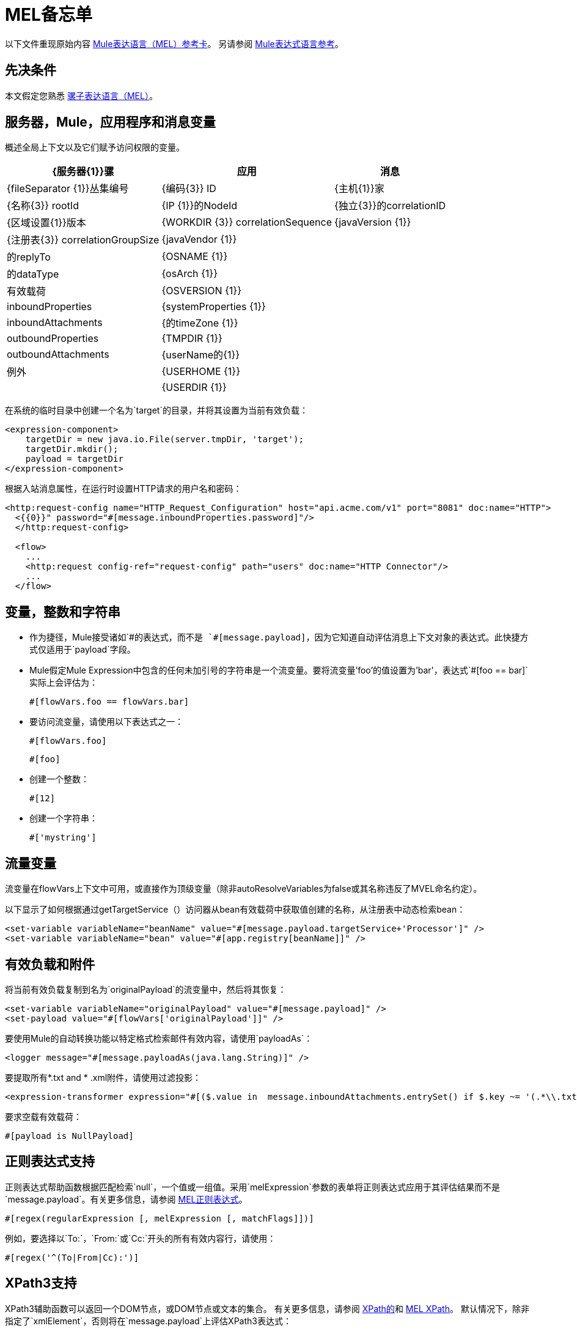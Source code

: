 =  MEL备忘单
:keywords: mel, cheat, sheet

以下文件重现原始内容
link:_attachments/refcard-mel.pdf[Mule表达语言（MEL）参考卡]。
另请参阅 link:/mule-user-guide/v/3.7/mule-expression-language-reference[Mule表达式语言参考]。

== 先决条件

本文假定您熟悉
link:/mule-user-guide/v/3.7/mule-expression-language-mel[骡子表达语言（MEL）]。

== 服务器，Mule，应用程序和消息变量

概述全局上下文以及它们赋予访问权限的变量。

[%header%autowidth.spread]
|===
| {服务器{1}}骡 |应用 |消息
| {fileSeparator {1}}丛集编号 | {编码{3}} ID
| {主机{1}}家 | {名称{3}} rootId
| {IP {1}}的NodeId  | {独立{3}}的correlationID
| {区域设置{1}}版本 | {WORKDIR {3}} correlationSequence
| {javaVersion {1}} | {注册表{3}} correlationGroupSize
| {javaVendor {1}} |  |的replyTo
| {OSNAME {1}} |  |的dataType
| {osArch {1}} |  |有效载荷
| {OSVERSION {1}} |  | inboundProperties
| {systemProperties {1}} |  | inboundAttachments
| {的timeZone {1}} |  | outboundProperties
| {TMPDIR {1}} |  | outboundAttachments
| {userName的{1}} |  |例外
| {USERHOME {1}} |  |
| {USERDIR {1}} |  |
|===

在系统的临时目录中创建一个名为`target`的目录，并将其设置为当前有效负载：

[source, xml, linenums]
----
<expression-component>
    targetDir = new java.io.File(server.tmpDir, 'target');
    targetDir.mkdir();
    payload = targetDir
</expression-component>
----

根据入站消息属性，在运行时设置HTTP请求的用户名和密码：

[source, xml, linenums]
----
<http:request-config name="HTTP_Request_Configuration" host="api.acme.com/v1" port="8081" doc:name="HTTP">
  <{{0}}" password="#[message.inboundProperties.password]"/>
  </http:request-config>

  <flow>
    ...
    <http:request config-ref="request-config" path="users" doc:name="HTTP Connector"/>
    ...
  </flow>
----

== 变量，整数和字符串

* 作为捷径，Mule接受诸如`\#[payload]`的表达式，而不是
`#[message.payload]`，因为它知道自动评估消息上下文对象的表达式。此快捷方式仅适用于`payload`字段。
*  Mule假定Mule Expression中包含的任何未加引号的字符串是一个流变量。要将流变量'foo'的值设置为'bar'，表达式`#[foo == bar]`实际上会评估为：
+
[source, code]
----
#[flowVars.foo == flowVars.bar]
----
+
* 要访问流变量，请使用以下表达式之一：
+
[source, code]
----
#[flowVars.foo]
----
+
[source, code]
----
#[foo]
----
+
* 创建一个整数：
+
[source, code]
----
#[12]
----
+
* 创建一个字符串：
+
[source, code]
----
#['mystring']
----

== 流量变量

流变量在flowVars上下文中可用，或直接作为顶级变量（除非autoResolveVariables为false或其名称违反了MVEL命名约定）。

以下显示了如何根据通过getTargetService（）访问器从bean有效载荷中获取值创建的名称，从注册表中动态检索bean：

[source, xml, linenums]
----
<set-variable variableName="beanName" value="#[message.payload.targetService+'Processor']" />
<set-variable variableName="bean" value="#[app.registry[beanName]]" />
----

== 有效负载和附件

将当前有效负载复制到名为`originalPayload`的流变量中，然后将其恢复：

[source, xml, linenums]
----
<set-variable variableName="originalPayload" value="#[message.payload]" />
<set-payload value="#[flowVars['originalPayload']]" />
----

要使用Mule的自动转换功能以特定格式检索邮件有效内容，请使用`payloadAs`：

[source, xml]
----
<logger message="#[message.payloadAs(java.lang.String)]" />
----

要提取所有*.txt and * .xml附件，请使用过滤投影：

[source, xml, linenums]
----
<expression-transformer expression="#[($.value in  message.inboundAttachments.entrySet() if $.key ~= '(.*\\.txt|.*\\.xml)')]" />
----

要求空载有效载荷：

[source, code]
----
#[payload is NullPayload]
----

== 正则表达式支持

正则表达式帮助函数根据匹配检索`null`，一个值或一组值。采用`melExpression`参数的表单将正则表达式应用于其评估结果而不是`message.payload`。有关更多信息，请参阅 link:/mule-user-guide/v/3.7/mule-expression-language-reference#regex[MEL正则表达式]。

[source, code]
----
#[regex(regularExpression [, melExpression [, matchFlags]])]
----

例如，要选择以`To:`，`From:`或`Cc:`开头的所有有效内容行，请使用：

[source, code]
----
#[regex('^(To|From|Cc):')]
----

==  XPath3支持

XPath3辅助函数可以返回一个DOM节点，或DOM节点或文本的集合。
有关更多信息，请参阅 link:/mule-user-guide/v/3.7/xpath[XPath的]和
link:/mule-user-guide/v/3.7/mule-expression-language-reference#xpath[MEL XPath]。
默认情况下，除非指定了`xmlElement`，否则将在`message.payload`上评估XPath3表达式：

[source, code]
----
xpath3(xPathExpression [, xmlElement])
----

获取元素或属性的文本内容：

[source, code, linenums]
----
#[xpath3('//title').text]
#[xpath3('//title/@id').value]
----

==  JSON处理

MEL没有直接支持JSON。 `json-to-object-transformer`可以将JSON负载转换为简单数据结构的层次结构，这些结构可以使用MEL轻松解析。

对于这个JSON路径表达式的等价物：

[source,code]
----
$..[? (@.title=='Moby Dick')].price
----

以下使用过滤投影：

[source, xml, linenums]
----
<json:json-to-object-transformer returnClass="java.lang.Object" />
<expression-transformer
    expression='#[($.price in message.payload if $.title =='Moby Dick')[0]]" />
----

== 测试

* 如果来自HTTP侦听器的`lastname`查询字符串参数不是`null`，则返回`true`：
+
[source, code]
----
#[message.inboundProperties.'http.query.params'.lastname != null]
----

* 返回`http.method`中元素的数量：
+
[source, code]
----
#[message.inboundProperties.'http.query.params'.size()]
----

* 如果地图`http.query.params`中元素的数量大于50，则返回`true`：
+
[source, code]
----
#[message.inboundProperties.'http.query.params'.size() > 50]
----
+
*  *Testing for Emptiness*：特殊文字`empty`测试值的空白。它根据上下文返回一个空值。 `empty`计算结果为：+
** 空
** 布尔值`false`
** 空字符串或只包含空格的字符串
** 零
** 个空集合
+
如果`foo`值满足任何虚拟要求，则表达式`#[foo == empty]`的计算结果为true。 +
 +
**  *Testing for NullPayload*：如果消息有效负载为空，则返回true：
+
[source, code]
----
#[payload == null]
----

== 链接元素

对于链式方法或属性，即使在`c`为空值的情况下，表达式`#[[a.b.c] == 'foo']`也会正确评估。但是，如果`b`为空值，则表达式会抛出`NullPointerException`。

在此示例中，如果名为address的字段为空，则表达式会抛出`NullPointerException`。

[source, code]
----
#[payload.address.zipcode]
----

要使这个表达式`null`安全，请使用。？运营商。

[source, code]
----
#[payload.address.?zipcode]
----

如果地址是空值，则使用此运算符可避免`NullPointerException`，而返回`null`。

如果您希望表达式在未定义地址的情况下返回不同的值，则可以使用链接的`or`运算符。

[source, code]
----
#[payload.address.?zipcode or 'Zipcode not set']
----

== 全局配置

在全局配置元素中定义全局导入，别名和全局函数。可以从文件系统，URL或类路径资源加载全局函数（请参见下面第6行中的extraFunctions.mvel）。流变量自动绑定可以通过第2行中的autoResolveVariables属性关闭。

[source, xml, linenums]
----
<configuration>
  <expression-language autoResolveVariables="false">
    <import class="org.mule.util.StringUtils" />
    <import name="rsu" class="org.apache.commons.lang.RandomStringUtils" />
    <alias name="appName" expression="app.name" />
    <global-functions file="extraFunctions.mvel">
      def reversePayload() { StringUtils.reverse(payload) }
      def randomString(size) { rsu.randomAlphanumeric(size) }
    </global-functions>
  </expression-language>
</configuration>
----

== 高级提示

=== 访问缓存

您可以通过充当高速缓存存储库的对象存储来访问 link:/mule-user-guide/v/3.7/cache-scope[骡子缓存]。根据对象库的性质，您可以对条目进行计数，列表，删除或执行其他操作。

下面的代码显示了使用自定义对象存储类的缓存作用域的XML表示。

[source, xml, linenums]
----
<ee:object-store-caching-strategy name="CachingStrategy">
  <custom-object-storeclass="org.mule.util.store.SimpleMemoryObjectStore" />
</ee:object-store-caching-strategy>
----

上面的对象存储是`ListableObjectStore`的实现，它允许您获取它包含的条目的列表。您可以通过调用`app.registry`的`CachingStrategy`属性上的`getStore`方法来访问缓存内容。

下面的表达式通过调用返回可迭代列表的`allKeys()`来获得缓存的大小。

[source, code]
----
#[app.registry.CachingStrategy.getStore().allKeys().size()]"
----

如果您需要在Java类中操作注册表，则可以通过`muleContext.getRegistry()`来访问它。

=== 布尔操作陷阱

* 布尔评估有时会返回意外的响应，特别是当变量的值包含"garbage."时。请参阅下面的表格。
+
[%header,cols="34,33,33"]
|===
| *Expression*  | *When value of `var1` is...*  | *... The expression evaluates to...*
一个|
`#[var1 == true]`

  | `'true'`  | `true`
一个|
`#[var1 == true]`

  | `'True'` `'false'`  | `false`
一个|
`#[var1 == true]`
  | `'u5hsmg930'`  | `true`
|===
+
[%header,cols="4*"]
|===
| *Expression*  | *When the value of `something` is...*  | *... And the value of `abc` is...*  | *... MEL successfully evaluates the expression.*
| `#[payload.something.abc == 'b']`  | `'something'`  | `'null'`  |✔
| `#[payload.something.abc == 'b']`  | `'null'`  | `'abc'`  | *X* +
产生一个NullPointer异常
|===
+
还要注意的是，如果给定表达式`#[flowVars.abc.toString()]`且'`abc`'的值是`null`，则Mule会抛出`NullPointerException`。

其他操作== 

* 为变量`lastname`分配消息入站属性`lastname`的值：
+
[source, code]
----
#[lastname = message.inboundProperties.lastname]
----
+
* 将一个字符串附加到消息负载：
+
[source, code]
----
#[message.payload + 'mystring']
----
+
* 调用一个静态方法：
+
[source, code]
----
#[java.net.URLEncoder.encode()]
----
+
* 创建一个哈希映射：
+
[source, code]
----
#[new java.util.HashMap()]
----

== 更多MVEL善良

快速访问MVEL 2.0文档： link:https://github.com/mvel/mvel[MVEL在Git中]和
link:https://en.wikisource.org/wiki/MVEL_Language_Guide[MVEL维基文库]。

*  *Java interoperability*  - 创建一个随机UUID并将其用作XSL-T参数：
+
[source, xml, linenums]
----
<mulexml:context-property key="transactionId"
         value="#[java.util.UUID.randomUUID().toString()]" />
----
+
*  *Safe bean property navigation*  - 仅当`name`对象不为空时才检索`fullName`：
+
[source, xml]
----
<set-variable variableName="fullName" value="#[message.payload.?name.fullName]" />
----
+
*  *Local variable assignment*  - 用于将多行有效负载拆分成行并删除第一行，如同在此拆分表达式中所示：
+
[source, code, linenums]
----
splitter expression='#[rows=StringUtils.split(message.payload,'\n\r');
         ArrayUtil.subarray(rows,1,rows.size())]" />
----
+
*  *Elvis operator*  - 返回值列表的第一个非空值：
+
[source, code]
----
#[message.payload.userName or message.payload.userId]
----
+
*Note:* Mule检查操作数是否为空，但当值设置为`null`时不会。
+
例如：
+
如果你设置`myop = ""`，Mule检测操作数为空。但是，如果您设置`myop = null`，则Mule不会检测到`myop`为空。


== 另请参阅

*  link:https://developer.mulesoft.com/anypoint-platform[骡社区版]
*  link:https://www.mulesoft.com/platform/studio[Anypoint Studio]





